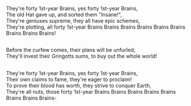 :PROPERTIES:
:Author: Avaday_Daydream
:Score: 3
:DateUnix: 1551614084.0
:DateShort: 2019-Mar-03
:END:

They're forty 1st-year Brains, yes forty 1st-year Brains,\\
The old Hat gave up, and sorted them "Insane!",\\
They're geniuses supreme, they all have epic schemes,\\
They're plotting, all forty 1st-year Brains Brains Brains Brains Brains Brains Brains Brains Brains!

** 
   :PROPERTIES:
   :CUSTOM_ID: section
   :END:
Before the curfew comes, their plans will be unfurled,\\
They'll invest their Gringotts sums, to buy out the whole world!

** 
   :PROPERTIES:
   :CUSTOM_ID: section-1
   :END:
They're forty 1st-year Brains, yes forty 1st-year Brains,\\
Their own claims to fame, they're eager to proclaim!\\
To prove their blood has worth, they strive to conquer Earth,\\
They're all nuts, those forty 1st-year Brains Brains Brains Brains Brains Brains Brains Brains-